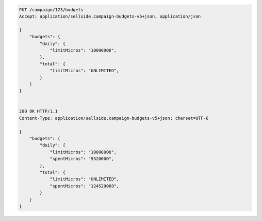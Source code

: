 .. code-block:: javascript

    PUT /campaign/123/budgets
    Accept: application/sellside.campaign-budgets-v5+json, application/json

    {
        "budgets": {
            "daily": {
                "limitMicros": "10000000",
            },
            "total": {
                "limitMicros": "UNLIMITED",
            }
        }
    }


    200 OK HTTP/1.1
    Content-Type: application/sellside.campaign-budgets-v5+json; charset=UTF-8

    {
        "budgets": {
            "daily": {
                "limitMicros": "10000000",
                "spentMicros": "9520000",
            },
            "total": {
                "limitMicros": "UNLIMITED",
                "spentMicros": "124520000",
            }
        }
    }